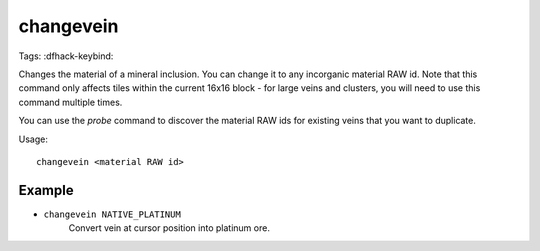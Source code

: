 changevein
==========

Tags:
:dfhack-keybind:

Changes the material of a mineral inclusion. You can change it to any incorganic
material RAW id. Note that this command only affects tiles within the current
16x16 block - for large veins and clusters, you will need to use this command
multiple times.

You can use the `probe` command to discover the material RAW ids for existing
veins that you want to duplicate.

Usage::

    changevein <material RAW id>

Example
-------

- ``changevein NATIVE_PLATINUM``
    Convert vein at cursor position into platinum ore.
